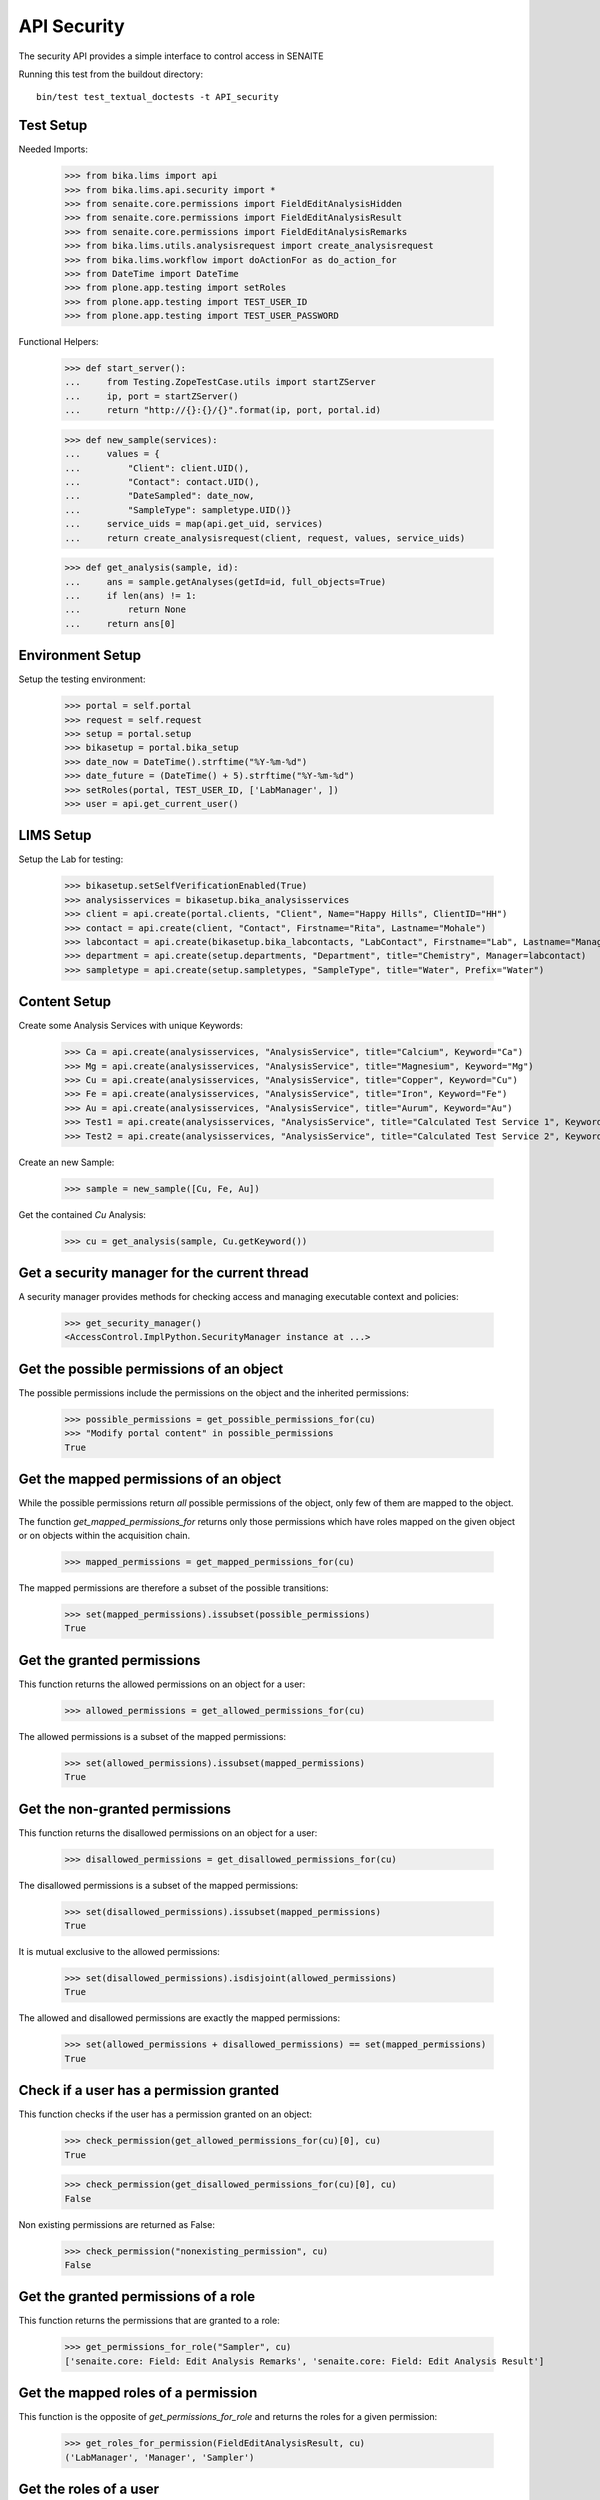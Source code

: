 API Security
------------

The security API provides a simple interface to control access in SENAITE

Running this test from the buildout directory::

    bin/test test_textual_doctests -t API_security


Test Setup
..........

Needed Imports:

    >>> from bika.lims import api
    >>> from bika.lims.api.security import *
    >>> from senaite.core.permissions import FieldEditAnalysisHidden
    >>> from senaite.core.permissions import FieldEditAnalysisResult
    >>> from senaite.core.permissions import FieldEditAnalysisRemarks
    >>> from bika.lims.utils.analysisrequest import create_analysisrequest
    >>> from bika.lims.workflow import doActionFor as do_action_for
    >>> from DateTime import DateTime
    >>> from plone.app.testing import setRoles
    >>> from plone.app.testing import TEST_USER_ID
    >>> from plone.app.testing import TEST_USER_PASSWORD

Functional Helpers:

    >>> def start_server():
    ...     from Testing.ZopeTestCase.utils import startZServer
    ...     ip, port = startZServer()
    ...     return "http://{}:{}/{}".format(ip, port, portal.id)

    >>> def new_sample(services):
    ...     values = {
    ...         "Client": client.UID(),
    ...         "Contact": contact.UID(),
    ...         "DateSampled": date_now,
    ...         "SampleType": sampletype.UID()}
    ...     service_uids = map(api.get_uid, services)
    ...     return create_analysisrequest(client, request, values, service_uids)

    >>> def get_analysis(sample, id):
    ...     ans = sample.getAnalyses(getId=id, full_objects=True)
    ...     if len(ans) != 1:
    ...         return None
    ...     return ans[0]


Environment Setup
.................

Setup the testing environment:

    >>> portal = self.portal
    >>> request = self.request
    >>> setup = portal.setup
    >>> bikasetup = portal.bika_setup
    >>> date_now = DateTime().strftime("%Y-%m-%d")
    >>> date_future = (DateTime() + 5).strftime("%Y-%m-%d")
    >>> setRoles(portal, TEST_USER_ID, ['LabManager', ])
    >>> user = api.get_current_user()


LIMS Setup
..........

Setup the Lab for testing:

    >>> bikasetup.setSelfVerificationEnabled(True)
    >>> analysisservices = bikasetup.bika_analysisservices
    >>> client = api.create(portal.clients, "Client", Name="Happy Hills", ClientID="HH")
    >>> contact = api.create(client, "Contact", Firstname="Rita", Lastname="Mohale")
    >>> labcontact = api.create(bikasetup.bika_labcontacts, "LabContact", Firstname="Lab", Lastname="Manager")
    >>> department = api.create(setup.departments, "Department", title="Chemistry", Manager=labcontact)
    >>> sampletype = api.create(setup.sampletypes, "SampleType", title="Water", Prefix="Water")


Content Setup
.............

Create some Analysis Services with unique Keywords:

    >>> Ca = api.create(analysisservices, "AnalysisService", title="Calcium", Keyword="Ca")
    >>> Mg = api.create(analysisservices, "AnalysisService", title="Magnesium", Keyword="Mg")
    >>> Cu = api.create(analysisservices, "AnalysisService", title="Copper", Keyword="Cu")
    >>> Fe = api.create(analysisservices, "AnalysisService", title="Iron", Keyword="Fe")
    >>> Au = api.create(analysisservices, "AnalysisService", title="Aurum", Keyword="Au")
    >>> Test1 = api.create(analysisservices, "AnalysisService", title="Calculated Test Service 1", Keyword="Test1")
    >>> Test2 = api.create(analysisservices, "AnalysisService", title="Calculated Test Service 2", Keyword="Test2")

Create an new Sample:

    >>> sample = new_sample([Cu, Fe, Au])

Get the contained `Cu` Analysis:

    >>> cu = get_analysis(sample, Cu.getKeyword())


Get a security manager for the current thread
.............................................

A security manager provides methods for checking access and managing executable
context and policies:

    >>> get_security_manager()
    <AccessControl.ImplPython.SecurityManager instance at ...>


Get the possible permissions of an object
.........................................

The possible permissions include the permissions on the object and the inherited
permissions:

    >>> possible_permissions = get_possible_permissions_for(cu)
    >>> "Modify portal content" in possible_permissions
    True


Get the mapped permissions of an object
.......................................

While the possible permissions return *all* possible permissions of the object,
only few of them are mapped to the object.

The function `get_mapped_permissions_for` returns only those permissions which
have roles mapped on the given object or on objects within the acquisition
chain.

    >>> mapped_permissions = get_mapped_permissions_for(cu)

The mapped permissions are therefore a subset of the possible transitions:

    >>> set(mapped_permissions).issubset(possible_permissions)
    True


Get the granted permissions
...........................

This function returns the allowed permissions on an object for a user:

    >>> allowed_permissions = get_allowed_permissions_for(cu)

The allowed permissions is a subset of the mapped permissions:

    >>> set(allowed_permissions).issubset(mapped_permissions)
    True


Get the non-granted permissions
...............................

This function returns the disallowed permissions on an object for a user:

    >>> disallowed_permissions = get_disallowed_permissions_for(cu)

The disallowed permissions is a subset of the mapped permissions:

    >>> set(disallowed_permissions).issubset(mapped_permissions)
    True

It is mutual exclusive to the allowed permissions:

    >>> set(disallowed_permissions).isdisjoint(allowed_permissions)
    True

The allowed and disallowed permissions are exactly the mapped permissions:

    >>> set(allowed_permissions + disallowed_permissions) == set(mapped_permissions)
    True


Check if a user has a permission granted
........................................

This function checks if the user has a permission granted on an object:

    >>> check_permission(get_allowed_permissions_for(cu)[0], cu)
    True

    >>> check_permission(get_disallowed_permissions_for(cu)[0], cu)
    False

Non existing permissions are returned as False:

    >>> check_permission("nonexisting_permission", cu)
    False


Get the granted permissions of a role
.....................................

This function returns the permissions that are granted to a role:

    >>> get_permissions_for_role("Sampler", cu)
    ['senaite.core: Field: Edit Analysis Remarks', 'senaite.core: Field: Edit Analysis Result']


Get the mapped roles of a permission
....................................

This function is the opposite of `get_permissions_for_role` and returns
the roles for a given permission:

    >>> get_roles_for_permission(FieldEditAnalysisResult, cu)
    ('LabManager', 'Manager', 'Sampler')


Get the roles of a user
.......................

This function returns the global roles the user has:

    >>> get_roles()
    ['Authenticated', 'LabManager']

    >>> setRoles(portal, TEST_USER_ID, ['LabManager', 'Sampler', ])

    >>> get_roles()
    ['Authenticated', 'LabManager', 'Sampler']

The optional `user` parameter allows to get the roles of another user:

    >>> get_roles("admin")
    ['Authenticated', 'Manager']


Get the local roles of a user
.............................

This function returns the local granted roles the user has for the given object:

    >>> get_local_roles_for(cu)
    ['Owner']

The optional `user` parameter allows to get the local roles of another user:

    >>> get_local_roles_for(cu, "admin")
    []


Granting local roles
....................

This function allows to grant local roles on an object:

    >>> grant_local_roles_for(cu, "Sampler")
    ['Owner', 'Sampler']

    >>> grant_local_roles_for(cu, ["Analyst", "LabClerk"])
    ['Analyst', 'LabClerk', 'Owner', 'Sampler']

    >>> get_local_roles_for(cu)
    ['Analyst', 'LabClerk', 'Owner', 'Sampler']


Revoking local roles
....................

This function allows to revoke local roles on an object:

    >>> revoke_local_roles_for(cu, "Sampler")
    ['Analyst', 'LabClerk', 'Owner']

    >>> revoke_local_roles_for(cu, ["Analyst", "LabClerk"])
    ['Owner']

    >>> get_local_roles_for(cu)
    ['Owner']


Getting all valid roles
.......................

This function lists all valid roles for an object:

    >>> get_valid_roles_for(cu)
    ['Analyst', ...]


Granting a permission to a role
...............................

This function allows to grant a permission to one or more roles:

    >>> get_permissions_for_role("Sampler", cu)
    ['senaite.core: Field: Edit Analysis Remarks', 'senaite.core: Field: Edit Analysis Result']

    >>> grant_permission_for(cu, FieldEditAnalysisHidden, "Sampler", acquire=0)

    >>> get_permissions_for_role("Sampler", cu)
    ['senaite.core: Field: Edit Analysis Hidden', 'senaite.core: Field: Edit Analysis Remarks', 'senaite.core: Field: Edit Analysis Result']


Revoking a permission from a role
.................................

This function allows to revoke a permission of one or more roles:

    >>> revoke_permission_for(cu, FieldEditAnalysisHidden, "Sampler", acquire=0)

    >>> get_permissions_for_role("Sampler", cu)
    ['senaite.core: Field: Edit Analysis Remarks', 'senaite.core: Field: Edit Analysis Result']


Manage permissions
..................

This function allows to set a permission explicitly  to the given roles (drop other roles):

    >>> grant_permission_for(cu, FieldEditAnalysisResult, ["Analyst", "LabClerk"])

    >>> get_permissions_for_role("Analyst", cu)
    ['senaite.core: Field: Edit Analysis Result']

    >>> get_permissions_for_role("LabClerk", cu)
    ['senaite.core: Field: Edit Analysis Result']

Now we use `manage_permission_for` to grant this permission *only* for Samplers:

    >>> manage_permission_for(cu, FieldEditAnalysisResult, ["Sampler"])

The Sampler has now the permission granted:

    >>> get_permissions_for_role("Sampler", cu)
    ['senaite.core: Field: Edit Analysis Remarks', 'senaite.core: Field: Edit Analysis Result']

But the Analyst and LabClerk not anymore:

    >>> get_permissions_for_role("Analyst", cu)
    []

    >>> get_permissions_for_role("LabClerk", cu)
    []
